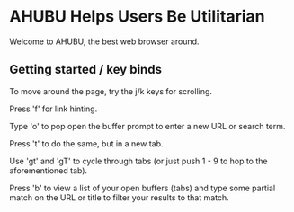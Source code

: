 * AHUBU Helps Users Be Utilitarian
Welcome to AHUBU, the best web browser around.
** Getting started / key binds
To move around the page, try the j/k keys for scrolling.

Press 'f' for link hinting.

Type 'o' to pop open the buffer prompt to enter a new URL or search
term.

Press 't' to do the same, but in a new tab.

Use 'gt' and 'gT' to cycle through tabs (or just push 1 - 9 to hop to
the aforementioned tab).

Press 'b' to view a list of your open buffers (tabs) and type some
partial match on the URL or title to filter your results to that match.
